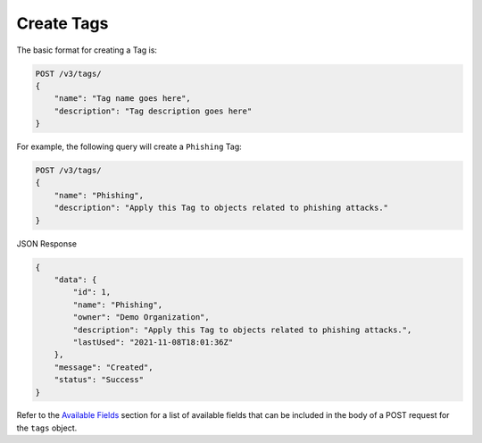 Create Tags
-----------

The basic format for creating a Tag is:

.. code::

    POST /v3/tags/
    {
        "name": "Tag name goes here",
        "description": "Tag description goes here"
    }

For example, the following query will create a ``Phishing`` Tag:

.. code::

    POST /v3/tags/
    {
        "name": "Phishing",
        "description": "Apply this Tag to objects related to phishing attacks."
    }

JSON Response

.. code:: json

    {
        "data": {
            "id": 1,
            "name": "Phishing",
            "owner": "Demo Organization",
            "description": "Apply this Tag to objects related to phishing attacks.",
            "lastUsed": "2021-11-08T18:01:36Z"
        },
        "message": "Created",
        "status": "Success"
    }

Refer to the `Available Fields <#available-fields>`_ section for a list of available fields that can be included in the body of a POST request for the ``tags`` object.